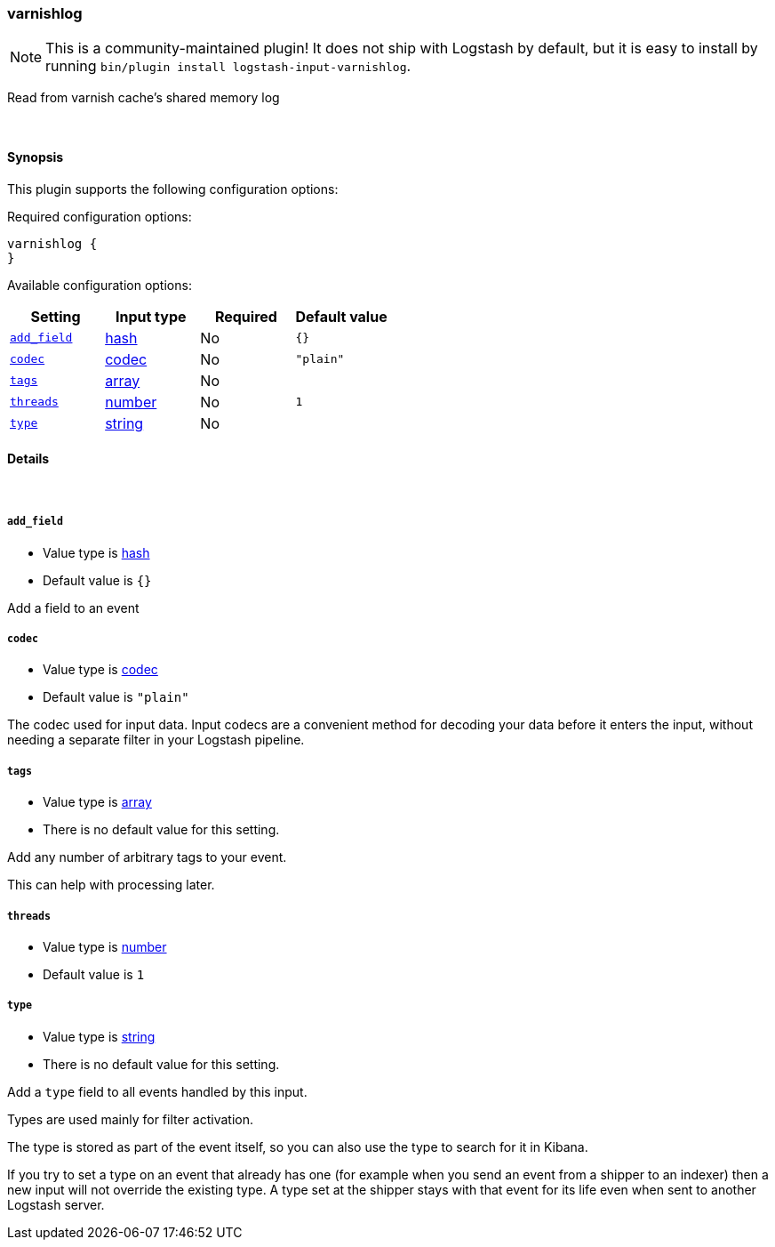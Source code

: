 [[plugins-inputs-varnishlog]]
=== varnishlog


NOTE: This is a community-maintained plugin! It does not ship with Logstash by default, but it is easy to install by running `bin/plugin install logstash-input-varnishlog`.


Read from varnish cache's shared memory log

&nbsp;

==== Synopsis

This plugin supports the following configuration options:


Required configuration options:

[source,json]
--------------------------
varnishlog {
}
--------------------------



Available configuration options:

[cols="<,<,<,<m",options="header",]
|=======================================================================
|Setting |Input type|Required|Default value
| <<plugins-inputs-varnishlog-add_field>> |<<hash,hash>>|No|`{}`
| <<plugins-inputs-varnishlog-codec>> |<<codec,codec>>|No|`"plain"`
| <<plugins-inputs-varnishlog-tags>> |<<array,array>>|No|
| <<plugins-inputs-varnishlog-threads>> |<<number,number>>|No|`1`
| <<plugins-inputs-varnishlog-type>> |<<string,string>>|No|
|=======================================================================



==== Details

&nbsp;

[[plugins-inputs-varnishlog-add_field]]
===== `add_field` 

  * Value type is <<hash,hash>>
  * Default value is `{}`

Add a field to an event

[[plugins-inputs-varnishlog-codec]]
===== `codec` 

  * Value type is <<codec,codec>>
  * Default value is `"plain"`

The codec used for input data. Input codecs are a convenient method for decoding your data before it enters the input, without needing a separate filter in your Logstash pipeline.

[[plugins-inputs-varnishlog-tags]]
===== `tags` 

  * Value type is <<array,array>>
  * There is no default value for this setting.

Add any number of arbitrary tags to your event.

This can help with processing later.

[[plugins-inputs-varnishlog-threads]]
===== `threads` 

  * Value type is <<number,number>>
  * Default value is `1`



[[plugins-inputs-varnishlog-type]]
===== `type` 

  * Value type is <<string,string>>
  * There is no default value for this setting.

Add a `type` field to all events handled by this input.

Types are used mainly for filter activation.

The type is stored as part of the event itself, so you can
also use the type to search for it in Kibana.

If you try to set a type on an event that already has one (for
example when you send an event from a shipper to an indexer) then
a new input will not override the existing type. A type set at
the shipper stays with that event for its life even
when sent to another Logstash server.



